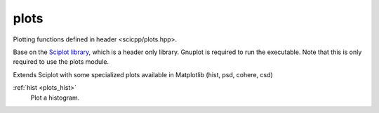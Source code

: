 plots
=============================

Plotting functions defined in header <scicpp/plots.hpp>.

Base on the `Sciplot library <https://sciplot.github.io/>`_, which is a header only library.
Gnuplot is required to run the executable.
Note that this is only required to use the plots module.

Extends Sciplot with some specialized plots available in Matplotlib (hist, psd, cohere, csd)


:ref:`hist <plots_hist>`
    Plot a histogram.
